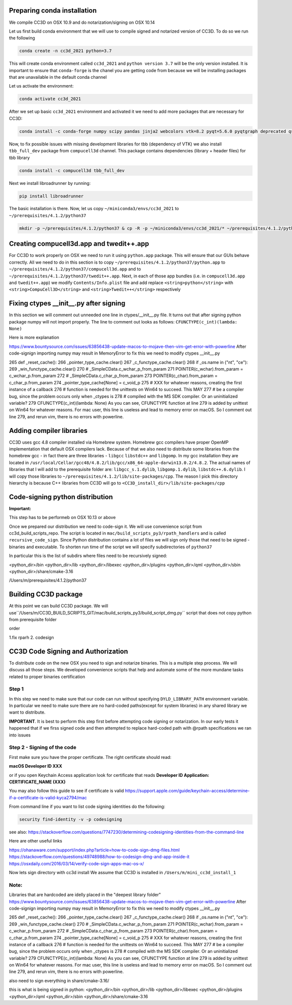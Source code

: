 Preparing conda installation
============================
We compile CC3D on OSX 10.9 and do notarization/signing on OSX 10.14

Let us first build conda environment that we will use to compile signed and notarized version of
CC3D. To do so we run the following

.. code-block:: console

    conda create -n cc3d_2021 python=3.7

This will create conda environment called ``cc3d_2021`` and ``python version 3.7`` will be the only version
installed. It is important to ensure that ``conda-forge`` is the chanel you are getting code from
because we will be installing packages that are unavailable in the default conda channel

Let us activate the environment:

.. code-block:: console

    conda activate cc3d_2021

After we set up basic ``cc3d_2021`` environment and activated it we need to add more packages
that are necessary for CC3D:

.. code-block:: console

    conda install -c conda-forge numpy scipy pandas jinja2 webcolors vtk=8.2 pyqt=5.6.0 pyqtgraph deprecated qscintilla2 jinja2 chardet cmake swig=3 python.app


Now, to fix possible issues with missing development libraries for tbb (dependency of VTK) we also
install ``tbb_full_dev`` package from ``compucell3d`` channel. This package contains
dependencies (library + header files) for tbb library

.. code-block:: console

     conda install -c compucell3d tbb_full_dev

Next we install libroadrunner by running:

.. code-block:: console

    pip install libroadrunner


The basic installation is there. Now, let us copy ``~/miniconda3/envs/cc3d_2021`` to ``~/prerequisites/4.1.2/python37``

.. code-block:: console

    mkdir -p ~/prerequisites/4.1.2/python37 & cp -R -p ~/miniconda3/envs/cc3d_2021/* ~/prerequisites/4.1.2/python37

Creating compucell3d.app and twedit++.app
=========================================

For CC3D to work properly on OSX we need to run it using ``python.app`` package. This will ensure
that our GUIs behave correctly. All we need to do in this section is to copy
``~/prerequisites/4.1.2/python37/python.app`` to ``~/prerequisites/4.1.2/python37/compucell3d.app`` and to ``~/prerequisites/4.1.2/python37/twedit++.app``. Next, in each of those app bundles (i.e. in ``compucell3d.app`` and ``twedit++.app``) we modify ``Contents/Info.plist`` file and add
replace ``<string>python</string>`` with ``<string>CompuCell3D</string>`` and
``<string>Twedit++</string>`` respectively


Fixing ctypes __init__.py after signing
========================================

In this section we will comment out unneeded one line in ctypes/__init__.py file. It turns out
that after signing python package numpy will not import properly. The line to comment out looks
as follows: ``CFUNCTYPE(c_int)(lambda: None)``

Here is more explanation

https://www.bountysource.com/issues/63856438-update-macos-to-mojave-then-vim-get-error-with-powerline
After code-signign importing numpy may result in MemoryError to fix this we need to
modify ctypes __init__.py

265 def _reset_cache():
266     _pointer_type_cache.clear()
267     _c_functype_cache.clear()
268     if _os.name in ("nt", "ce"):
269         _win_functype_cache.clear()
270     # _SimpleCData.c_wchar_p_from_param
271     POINTER(c_wchar).from_param = c_wchar_p.from_param
272     # _SimpleCData.c_char_p_from_param
273     POINTER(c_char).from_param = c_char_p.from_param
274     _pointer_type_cache[None] = c_void_p
275     # XXX for whatever reasons, creating the first instance of a callback
276     # function is needed for the unittests on Win64 to succeed.  This MAY
277     # be a compiler bug, since the problem occurs only when _ctypes is
278     # compiled with the MS SDK compiler.  Or an uninitialized variable?
279     CFUNCTYPE(c_int)(lambda: None)
As you can see, CFUNCTYPE function at line 279 is added by unittest on Win64 for whatever reasons. For mac user, this line is useless and lead to memory error on macOS. So I comment out line 279, and rerun vim, there is no errors with powerline.


Adding compiler libraries
=========================

CC3D uses gcc 4.8 compiler installed via Homebrew system. Homebrew gcc compilers have proper
OpenMP implementation that default OSX compilers lack. Because of that we also need to distribute
some libraries from the homebrew gcc - in fact there are three libraries - ``libgcc`` ``libstdc++`` and ``libgomp``. In my gcc installation they are located in
``/usr/local/Cellar/gcc48/4.8.2/lib/gcc/x86_64-apple-darwin13.0.2/4.8.2``. The actual names of
libraries that I will add to the prerequisite folder are: ``libgcc_s.1.dylib``,
``libgomp.1.dylib``, ``libstdc++.6.dylib``. I will copy those libraries to
``~/prerequisites/4.1.2/lib/site-packages/cpp``. The reason I pick this directory hierarchy is
because C++ libraries from CC3D will go to ``<CC3D_install_dir>/lib/site-packages/cpp``


Code-signing python distribution
================================

**Important:**

This step has to be performeb on OSX 10.13 or above

Once we prepared our distribution we need to code-sign it. We will use convenience script from
cc3d_build_scripts_repo. The script is located in ``mac/build_scripts_py3/rpath_handlers`` and
is called ``recursive_code_sign``. Since Python distribution contains a lot of files we will
sign only those that need to be signed - binaries and executable. To shorten run time of the script
we will specify subdirectories of ``python37``



In particular this is the list of subdirs where files need to be recursively signed:

<python_dir>/bin
<python_dir>/lib
<python_dir>/libexec
<python_dir>/plugins
<python_dir>/qml
<python_dir>/sbin
<python_dir>/share/cmake-3.16


/Users/m/prerequisites/4.1.2/python37


Building CC3D package
=====================

At this point we can build CC3D package. We will use``/Users/m/CC3D_BUILD_SCRIPTS_GIT/mac/build_scripts_py3/build_script_dmg.py`` script that does not copy python
from prerequisite folder


order

1.fix rparh
2. codesign

CC3D Code Signing and Authorization
===================================

To distribute code on the new OSX you need to sign and notarize binaries. This is a
multiple step process. We will discuss all those steps. We developed convenience scripts that help and automate some of the more mundane tasks related to proper binaries certification

Step 1
-------

In this step we need to make sure that our code can run without specifying
``DYLD_LIBRARY_PATH`` environment variable. In particular we need to make sure there are
no hard-coded paths(except for system libraries) in any shared library we want to
distribute.

**IMPORTANT**. It is best to perform this step first before attempting code signing or
notarization. In our early  tests it happened that if we firss signed code and then
attempted to replace hard-coded path with @rpath specifications we ran into issues




Step 2 - Signing of the code
----------------------------

First make sure you have the proper certificate. The right certificate should read:

**macOS Developer ID XXX**

or if you open Keychain Access application look for certificate that reads
**Developer ID Application: CERTIFICATE_NAME (XXX)**

You may also follow this guide to see if certificate is valid
https://support.apple.com/guide/keychain-access/determine-if-a-certificate-is-valid-kyca2794/mac

From command line if you want to list code signing identities do the following:

.. code-block:: console

    security find-identity -v -p codesigning

see also:
https://stackoverflow.com/questions/7747230/determining-codesigning-identities-from-the-command-line

Here are other useful links

https://ohanaware.com/support/index.php?article=how-to-code-sign-dmg-files.html
https://stackoverflow.com/questions/49748988/how-to-codesign-dmg-and-app-inside-it
https://osxdaily.com/2016/03/14/verify-code-sign-apps-mac-os-x/

Now lets sign directory with cc3d install
We assume that CC3D is installed in ``/Users/m/mini_cc3d_install_1``

.. code-block::

    



Note:
-----

Libraries that are hardcoded are idelly placed in the "deepest library folder"
https://www.bountysource.com/issues/63856438-update-macos-to-mojave-then-vim-get-error-with-powerline
After code-signign importing numpy may result in MemoryError to fix this we need to
modify ctypes __init__.py

265 def _reset_cache():
266     _pointer_type_cache.clear()
267     _c_functype_cache.clear()
268     if _os.name in ("nt", "ce"):
269         _win_functype_cache.clear()
270     # _SimpleCData.c_wchar_p_from_param
271     POINTER(c_wchar).from_param = c_wchar_p.from_param
272     # _SimpleCData.c_char_p_from_param
273     POINTER(c_char).from_param = c_char_p.from_param
274     _pointer_type_cache[None] = c_void_p
275     # XXX for whatever reasons, creating the first instance of a callback
276     # function is needed for the unittests on Win64 to succeed.  This MAY
277     # be a compiler bug, since the problem occurs only when _ctypes is
278     # compiled with the MS SDK compiler.  Or an uninitialized variable?
279     CFUNCTYPE(c_int)(lambda: None)
As you can see, CFUNCTYPE function at line 279 is added by unittest on Win64 for whatever reasons. For mac user, this line is useless and lead to memory error on macOS. So I comment out line 279, and rerun vim, there is no errors with powerline.

also need to sign everything in share/cmake-3.16/

this is what is being signed in python:
<python_dir>/bin
<python_dir>/lib
<python_dir>/libexec
<python_dir>/plugins
<python_dir>/qml
<python_dir>/sbin
<python_dir>/share/cmake-3.16